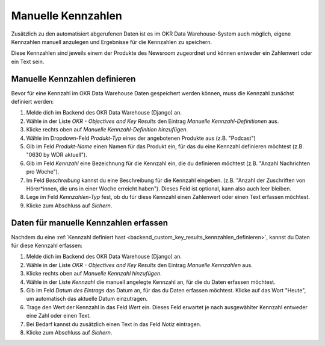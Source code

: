 .. _backend_custom_key_results:

Manuelle Kennzahlen
===================

Zusätzlich zu den automatisiert abgerufenen Daten ist es im OKR Data Warehouse-System
auch möglich, eigene Kennzahlen manuell anzulegen und Ergebnisse für die Kennzahlen zu
speichern.

Diese Kennzahlen sind jeweils einem der Produkte des Newsroom zugeordnet und können
entweder ein Zahlenwert oder ein Text sein.

.. _backend_custom_key_results_kennzahlen_definieren:

Manuelle Kennzahlen definieren
------------------------------

Bevor für eine Kennzahl im OKR Data Warehouse Daten gespeichert werden können, muss die
Kennzahl zunächst definiert werden:

1. Melde dich im Backend des OKR Data Warehouse (Django) an.
2. Wähle in der Liste *OKR - Objectives and Key Results* den Eintrag
   *Manuelle Kennzahl-Definitionen* aus.
3. Klicke rechts oben auf *Manuelle Kennzahl-Definition hinzufügen*.
4. Wähle im Dropdown-Feld *Produkt-Typ* eines der angebotenen Produkte aus
   (z.B. "Podcast")
5. Gib im Feld *Produkt-Name* einen Namen für das Produkt ein, für das du eine Kennzahl
   definieren möchtest (z.B. "0630 by WDR aktuell").
6. Gib im Feld *Kennzahl* eine Bezeichnung für die Kennzahl ein, die du definieren
   möchtest (z.B. "Anzahl Nachrichten pro Woche").
7. Im Feld *Beschreibung* kannst du eine Beschreibung für die Kennzahl eingeben. (z.B.
   "Anzahl der Zuschriften von Hörer*innen, die uns in einer Woche erreicht haben").
   Dieses Feld ist optional, kann also auch leer bleiben.
8. Lege im Feld *Kennzahlen-Typ* fest, ob du für diese Kennzahl einen Zahlenwert oder
   einen Text erfassen möchtest.
9. Klicke zum Abschluss auf *Sichern*.

Daten für manuelle Kennzahlen erfassen
--------------------------------------

Nachdem du eine
:ref:`Kennzahl definiert hast <backend_custom_key_results_kennzahlen_definieren>`,
kannst du Daten für diese Kennzahl erfassen:

1. Melde dich im Backend des OKR Data Warehouse (Django) an.
2. Wähle in der Liste *OKR - Objectives and Key Results* den Eintrag
   *Manuelle Kennzahlen* aus.
3. Klicke rechts oben auf *Manuelle Kennzahl hinzufügen*.
4. Wähle in der Liste *Kennzahl* die manuell angelegte Kennzahl an, für die du Daten
   erfassen möchtest.
5. Gib im Feld *Datum des Eintrags* das Datum an, für das du Daten erfassen möchtest.
   Klicke auf das Wort "Heute", um automatisch das aktuelle Datum einzutragen.
6. Trage den Wert der Kennzahl in das Feld *Wert* ein. Dieses Feld erwartet je nach
   ausgewählter Kennzahl entweder eine Zahl oder einen Text.
7. Bei Bedarf kannst du zusätzlich einen Text in das Feld *Notiz* eintragen.
8. Klicke zum Abschluss auf *Sichern*.
